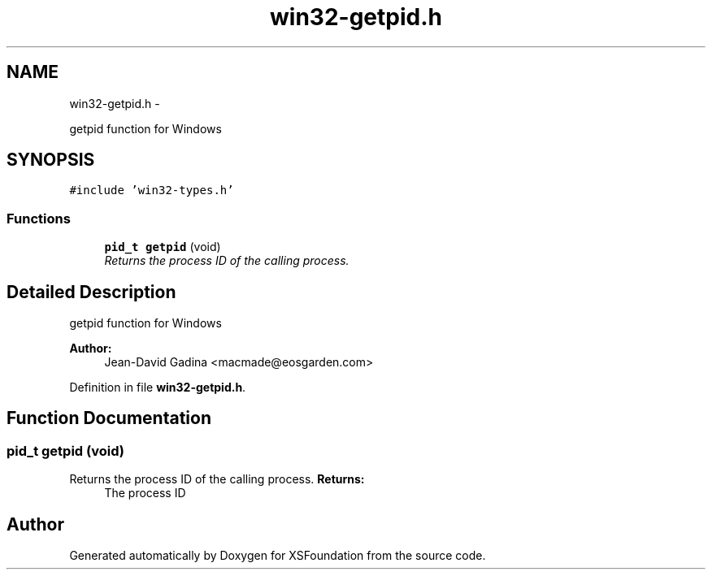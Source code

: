.TH "win32-getpid.h" 3 "Sun Apr 24 2011" "Version 1.2.2-0" "XSFoundation" \" -*- nroff -*-
.ad l
.nh
.SH NAME
win32-getpid.h \- 
.PP
getpid function for Windows  

.SH SYNOPSIS
.br
.PP
\fC#include 'win32-types.h'\fP
.br

.SS "Functions"

.in +1c
.ti -1c
.RI "\fBpid_t\fP \fBgetpid\fP (void)"
.br
.RI "\fIReturns the process ID of the calling process. \fP"
.in -1c
.SH "Detailed Description"
.PP 
getpid function for Windows 

\fBAuthor:\fP
.RS 4
Jean-David Gadina <macmade@eosgarden.com> 
.RE
.PP

.PP
Definition in file \fBwin32-getpid.h\fP.
.SH "Function Documentation"
.PP 
.SS "\fBpid_t\fP getpid (void)"
.PP
Returns the process ID of the calling process. \fBReturns:\fP
.RS 4
The process ID 
.RE
.PP

.SH "Author"
.PP 
Generated automatically by Doxygen for XSFoundation from the source code.
